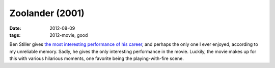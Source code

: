 Zoolander (2001)
================

:date: 2012-08-09
:tags: 2012-movie, good



Ben Stiller gives `the most interesting performance of his career`_, and
perhaps the only one I ever enjoyed, according to my unreliable memory.
Sadly, he gives the only interesting performance in the movie. Luckily,
the movie makes up for this with various hilarious moments, one favorite
being the playing-with-fire scene.

.. _the most interesting performance of his career: http://movies.tshepang.net/favorite-of-career-performances
